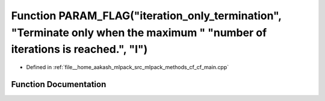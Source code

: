 .. _exhale_function_cf__main_8cpp_1aac70b20225deb1b9d15615733d21d6e6:

Function PARAM_FLAG("iteration_only_termination", "Terminate only when the maximum " "number of iterations is reached.", "I")
=============================================================================================================================

- Defined in :ref:`file__home_aakash_mlpack_src_mlpack_methods_cf_cf_main.cpp`


Function Documentation
----------------------


.. doxygenfunction:: PARAM_FLAG("iteration_only_termination", "Terminate only when the maximum " "number of iterations is reached.", "I")
